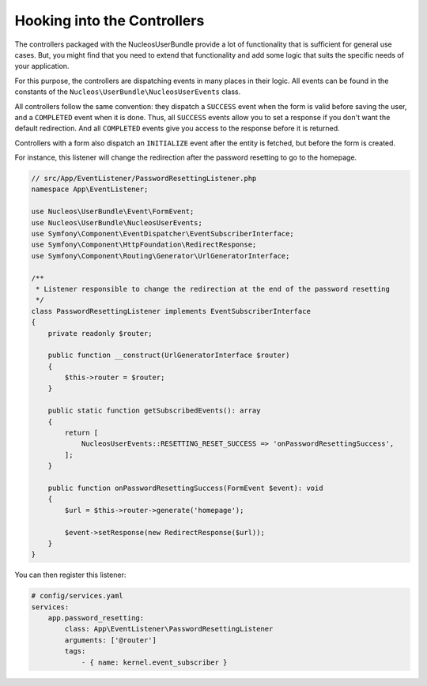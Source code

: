 Hooking into the Controllers
============================

The controllers packaged with the NucleosUserBundle provide a lot of
functionality that is sufficient for general use cases. But, you might find
that you need to extend that functionality and add some logic that suits the
specific needs of your application.

For this purpose, the controllers are dispatching events in many places in
their logic. All events can be found in the constants of the
``Nucleos\UserBundle\NucleosUserEvents`` class.

All controllers follow the same convention: they dispatch a ``SUCCESS`` event
when the form is valid before saving the user, and a ``COMPLETED`` event when
it is done. Thus, all ``SUCCESS`` events allow you to set a response if you
don't want the default redirection. And all ``COMPLETED`` events give you access
to the response before it is returned.

Controllers with a form also dispatch an ``INITIALIZE`` event after the entity is
fetched, but before the form is created.

For instance, this listener will change the redirection after the password
resetting to go to the homepage.

.. code-block:: php-annotations

    // src/App/EventListener/PasswordResettingListener.php
    namespace App\EventListener;

    use Nucleos\UserBundle\Event\FormEvent;
    use Nucleos\UserBundle\NucleosUserEvents;
    use Symfony\Component\EventDispatcher\EventSubscriberInterface;
    use Symfony\Component\HttpFoundation\RedirectResponse;
    use Symfony\Component\Routing\Generator\UrlGeneratorInterface;

    /**
     * Listener responsible to change the redirection at the end of the password resetting
     */
    class PasswordResettingListener implements EventSubscriberInterface
    {
        private readonly $router;

        public function __construct(UrlGeneratorInterface $router)
        {
            $this->router = $router;
        }

        public static function getSubscribedEvents(): array
        {
            return [
                NucleosUserEvents::RESETTING_RESET_SUCCESS => 'onPasswordResettingSuccess',
            ];
        }

        public function onPasswordResettingSuccess(FormEvent $event): void
        {
            $url = $this->router->generate('homepage');

            $event->setResponse(new RedirectResponse($url));
        }
    }

You can then register this listener:

.. code-block:: yaml

    # config/services.yaml
    services:
        app.password_resetting:
            class: App\EventListener\PasswordResettingListener
            arguments: ['@router']
            tags:
                - { name: kernel.event_subscriber }
